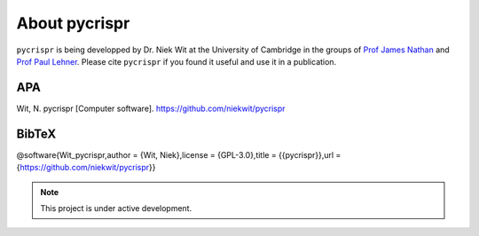 About **pycrispr**
********************

``pycrispr`` is being developped by Dr. Niek Wit at the University of Cambridge in the groups of `Prof James Nathan <https://www.jamesnathanlab.com>`_ and `Prof Paul Lehner <https://www.citiid.cam.ac.uk/paul-lehner/>`_. Please cite ``pycrispr`` if you found it useful and use it in a publication.

APA
------------------------------------
Wit, N. pycrispr [Computer software]. https://github.com/niekwit/pycrispr

BibTeX
------------------------------------
@software{Wit_pycrispr,author = {Wit, Niek},license = {GPL-3.0},title = {{pycrispr}},url = {https://github.com/niekwit/pycrispr}}


.. note::

   This project is under active development.
